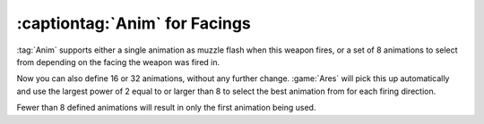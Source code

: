 .. index::
  Weapons; Muzzle flashes for more than 8 facings
  Facings; Weapon muzzle flashes

:captiontag:`Anim` for Facings
``````````````````````````````

:tag:`Anim` supports either a single animation as muzzle flash when this weapon
fires, or a set of 8 animations to select from depending on the facing the
weapon was fired in.

Now you can also define 16 or 32 animations, without any further change.
:game:`Ares` will pick this up automatically and use the largest power of 2
equal to or larger than 8 to select the best animation from for each firing
direction.

Fewer than 8 defined animations will result in only the first animation being
used.

.. versionadded:: 0.9
